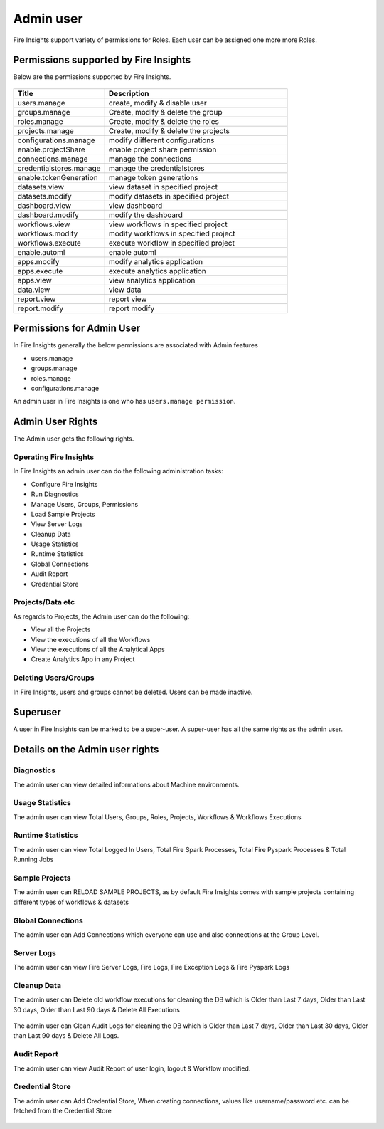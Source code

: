Admin user
===========

Fire Insights support variety of permissions for Roles. Each user can be assigned one more more Roles.

Permissions supported by Fire Insights
----------------------

Below are the permissions supported by Fire Insights.

.. figure:: ../../_assets/security/role_permission.PNG
   :alt: security
   :width: 60%
     
     
.. list-table:: 
   :widths: 10 20 
   :header-rows: 1

   * - Title
     - Description
   * - users.manage
     - create, modify & disable user
   * - groups.manage
     - Create, modify & delete the group
   * - roles.manage
     - Create, modify & delete the roles  
   * - projects.manage
     - Create, modify & delete the projects
   * - configurations.manage
     - modify diifferent configurations   
   * - enable.projectShare
     - enable project share permission
   * - connections.manage
     - manage the connections
   * - credentialstores.manage
     - manage the credentialstores
   * - enable.tokenGeneration
     - manage token generations
   * - datasets.view
     - view dataset in specified project
   * - datasets.modify
     - modify datasets in specified project
   * - dashboard.view
     - view dashboard
   * - dashboard.modify
     - modify the dashboard
   * - workflows.view
     - view workflows in specified project
   * - workflows.modify
     - modify workflows in specified project
   * - workflows.execute
     - execute workflow in specified project
   * - enable.automl
     - enable automl 
   * - apps.modify
     - modify analytics application 
   * - apps.execute
     - execute analytics application
   * - apps.view
     - view analytics application
   * - data.view
     - view data
   * - report.view
     - report view
   * - report.modify
     - report modify
     
Permissions for Admin User
-------------

In Fire Insights generally the below permissions are associated with Admin features

- users.manage
- groups.manage
- roles.manage
- configurations.manage

An admin user in Fire Insights is one who has ``users.manage permission``.

Admin User Rights
-----------------

The Admin user gets the following rights.

Operating Fire Insights
++++++++++++++++++++++++

In Fire Insights an admin user can do the following administration tasks:

- Configure Fire Insights
- Run Diagnostics
- Manage Users, Groups, Permissions
- Load Sample Projects
- View Server Logs
- Cleanup Data
- Usage Statistics
- Runtime Statistics
- Global Connections
- Audit Report
- Credential Store

.. figure:: ../../_assets/security/admin_page.PNG
   :alt: security
   :width: 60%

Projects/Data etc
+++++++++++++++++

As regards to Projects, the Admin user can do the following:

- View all the Projects
- View the executions of all the Workflows
- View the executions of all the Analytical Apps

- Create Analytics App in any Project


Deleting Users/Groups
++++++++++++++++++++

In Fire Insights, users and groups cannot be deleted. Users can be made inactive.


Superuser
---------

A user in Fire Insights can be marked to be a super-user. A super-user has all the same rights as the admin user.
     
Details on the Admin user rights
--------------------

Diagnostics
++++++++++

The admin user can view detailed informations about Machine environments.

.. figure:: ../../_assets/security/diagnostic.PNG
   :alt: security
   :width: 60%

Usage Statistics
++++++++++++++

The admin user can view Total Users, Groups, Roles, Projects, Workflows & Workflows Executions

.. figure:: ../../_assets/security/usgae_satatistics.PNG
   :alt: security
   :width: 60%
   
Runtime Statistics
++++++++++++++

The admin user can view Total Logged In Users, Total Fire Spark Processes, Total Fire Pyspark Processes & Total Running Jobs

.. figure:: ../../_assets/security/runtime.PNG
   :alt: security
   :width: 60%
   
Sample Projects
+++++++++++++

The admin user can RELOAD SAMPLE PROJECTS, as by default Fire Insights comes with sample projects containing different types of workflows & datasets

.. figure:: ../../_assets/security/reload_sample.PNG
   :alt: security
   :width: 60%

Global Connections
+++++++++++++++++++

The admin user can Add Connections which everyone can use and also connections at the Group Level.

.. figure:: ../../_assets/security/connection.PNG
   :alt: security
   :width: 60%

Server Logs
++++++++

The admin user can view Fire Server Logs, Fire Logs, Fire Exception Logs & Fire Pyspark Logs

.. figure:: ../../_assets/security/logs.PNG
   :alt: security
   :width: 60%
   
Cleanup Data
+++++++++++

The admin user can Delete old workflow executions for cleaning the DB which is Older than  Last 7 days, Older than  Last 30 days, Older than  Last 90 days & Delete All Executions

.. figure:: ../../_assets/security/clean-up-data.PNG
   :alt: security
   :width: 60%

The admin user can Clean Audit Logs for cleaning the DB which is Older than  Last 7 days, Older than  Last 30 days, Older than  Last 90 days & Delete All Logs.

.. figure:: ../../_assets/security/clean-up-audit.PNG
   :alt: security
   :width: 60%

Audit Report
++++++++++++

The admin user can view Audit Report of user login, logout & Workflow modified.

.. figure:: ../../_assets/security/audit_report.PNG
   :alt: security
   :width: 60%

Credential Store
+++++++++++++++++

The admin user can Add Credential Store, When creating connections, values like username/password etc. can be fetched from the Credential Store

.. figure:: ../../_assets/security/credentialstore.PNG
   :alt: security
   :width: 60%
